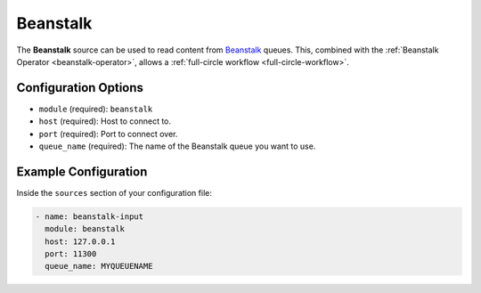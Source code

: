 .. _beanstalk-source:

Beanstalk
---------

The **Beanstalk** source can be used to read content from `Beanstalk`_ queues.
This, combined with the :ref:`Beanstalk Operator <beanstalk-operator>`, allows
a :ref:`full-circle workflow <full-circle-workflow>`.

Configuration Options
~~~~~~~~~~~~~~~~~~~~~

* ``module`` (required): ``beanstalk``
* ``host`` (required): Host to connect to.
* ``port`` (required): Port to connect over.
* ``queue_name`` (required): The name of the Beanstalk queue you want to use.

Example Configuration
~~~~~~~~~~~~~~~~~~~~~

Inside the ``sources`` section of your configuration file:

.. code-block:: yaml

    - name: beanstalk-input
      module: beanstalk
      host: 127.0.0.1
      port: 11300
      queue_name: MYQUEUENAME

.. _Beanstalk: https://beanstalkd.github.io/

